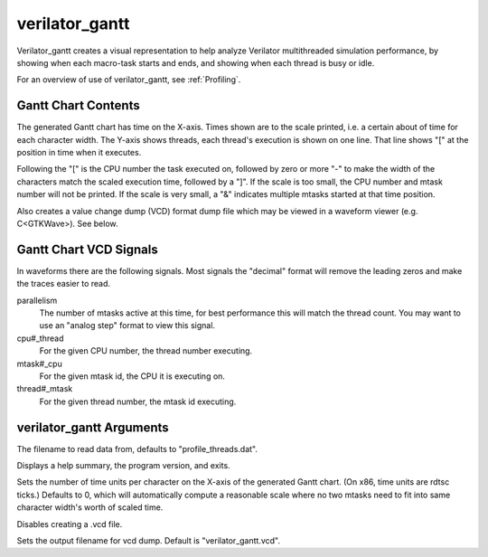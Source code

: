.. Copyright 2003-2021 by Wilson Snyder.
.. SPDX-License-Identifier: LGPL-3.0-only OR Artistic-2.0

verilator_gantt
===============

Verilator_gantt creates a visual representation to help analyze Verilator
multithreaded simulation performance, by showing when each macro-task
starts and ends, and showing when each thread is busy or idle.

For an overview of use of verilator_gantt, see :ref:`Profiling`.

Gantt Chart Contents
--------------------

The generated Gantt chart has time on the X-axis. Times shown are to the
scale printed, i.e. a certain about of time for each character width.  The
Y-axis shows threads, each thread's execution is shown on one line.  That
line shows "[" at the position in time when it executes.

Following the "[" is the CPU number the task executed on, followed by zero
or more "-" to make the width of the characters match the scaled execution
time, followed by a "]".  If the scale is too small, the CPU number and
mtask number will not be printed.  If the scale is very small, a "&"
indicates multiple mtasks started at that time position.

Also creates a value change dump (VCD) format dump file which may be viewed
in a waveform viewer (e.g. C<GTKWave>).  See below.

Gantt Chart VCD Signals
-----------------------

In waveforms there are the following signals. Most signals the "decimal"
format will remove the leading zeros and make the traces easier to read.

parallelism
  The number of mtasks active at this time, for best performance this will
  match the thread count. You may want to use an "analog step" format to
  view this signal.

cpu#_thread
  For the given CPU number, the thread number executing.

mtask#_cpu
  For the given mtask id, the CPU it is executing on.

thread#_mtask
  For the given thread number, the mtask id executing.

verilator_gantt Arguments
-------------------------

.. program:: verilator_gantt

.. option:: <filename>

The filename to read data from, defaults to "profile_threads.dat".

.. option:: --help

Displays a help summary, the program version, and exits.

.. option:: --scale <n>

Sets the number of time units per character on the X-axis of the generated
Gantt chart.  (On x86, time units are rdtsc ticks.)  Defaults to 0, which
will automatically compute a reasonable scale where no two mtasks need to
fit into same character width's worth of scaled time.

.. option:: --no-vcd

Disables creating a .vcd file.

.. option:: --vcd <filename>

Sets the output filename for vcd dump. Default is "verilator_gantt.vcd".
